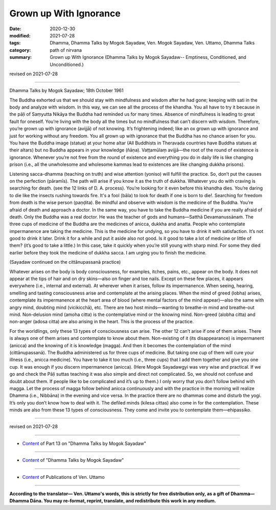 =============================================
Grown up With Ignorance
=============================================

:date: 2020-12-30
:modified: 2021-07-28
:tags: Dhamma, Dhamma Talks by Mogok Sayadaw, Ven. Mogok Sayadaw, Ven. Uttamo, Dhamma Talks
:category: path of nirvana
:summary: Grown up With Ignorance (Dhamma Talks by Mogok Sayadaw-- Emptiness, Conditioned, and Unconditioned.)

revised on 2021-07-28

------

Dhamma Talks by Mogok Sayadaw; 18th October 1961

The Buddha exhorted us that we should stay with mindfulness and wisdom after he had gone; keeping with sati in the body and analyze with wisdom. In this way, we can see all the process of the khandha. You all have to try it because in the pāḷi of Saṃyutta Nikāya the Buddha had reminded us for many times. Absence of mindfulness is leading to great fault for oneself. You’re living with the body all the times but no mindfulness that can’t discern with wisdom. Therefore, you’re grown up with ignorance (avijjā) of not knowing. It’s frightening indeed; like an ox grown up with ignorance and just for working without any freedom. You all grown up with ignorance that the Buddha has no chance arisen for you. You have the Buddha image (statue) at your home altar (All Buddhists in Theravada countries have Buddha statues at their altars) but no Buddha appears in your knowledge (ñāṇa). Vaṭṭamūlaṃ avijjā—the root of the round of existence is ignorance. Whenever you’re not free from the round of existence and everything you do in daily life is like changing prison (i.e., all the unwholesome and wholesome kammas lead to existences are like changing dukkha prisons).

Listening sacca-dhamma (teaching on truth) and wise attention (yoniso) will fulfill the practice. So, don’t put the causes on the perfection (pāramīs). The path will arise if you know it as the truth of dukkha. Whatever you do with craving is searching for death. (see the 12 links of D. A. process). You’re looking for it even before this khandha dies. You’re daring to die like the insects rushing towards fire. It's a fool (bāla) to look for death if one is born to die!. Searching for freedom from death is the wise person (paṇḍita). Be mindful and observe with wisdom is the medicine of the Buddha. You’re afraid of death and approach a doctor. In the same way, you have to take the Buddha medicine if you are really afraid of death. Only the Buddha was a real doctor. He was the teacher of gods and humans—Satthā Devamanussānaṁ. The three cups of medicine of the Buddha are the medicines of anicca, dukkha and anatta. People who contemplate impermanence are taking the medicine. This is the medicine for undying, so you have to drink it with satisfaction. It’s not good to drink it later. Drink it for a while and put it aside also not good. Is it good to take a lot of medicine or little of them? (it’s good to take a little.) In this case, take it quickly when you’re still young with sharp mind. For some they died earlier before they took the medicine of dukkha sacca. I am urging you to finish the medicine.
 
(Sayadaw continued on the cittānupassanā practice)

Whatever arises on the body is body consciousness, for examples, itches, pains, etc., appear on the body. It does not appear at the tips of hair and on dry skins—also on finger and toe nails. Except on these few places, it appears everywhere (i.e., internal and external). At wherever when it arises, follow its impermanence. When seeing, hearing, smelling and tasting consciousness arise and contemplate at the arising places. When the mind of greed (lobha) arises, contemplate its impermanence at the heart area of blood (where mental factors of the mind appear)—also the same with angry mind, doubting mind (vicikicchā), etc. There are two host minds—wanting to breathe-in mind and breathe-out mind. Non-delusion mind (amoha citta) is the contemplative mind or the knowing mind. Non-greed (alobha citta) and non-anger (adosa citta) are also arising in the heart. This is the process of the practice. 

For the worldlings, only these 13 types of consciousness can arise. The other 12 can’t arise if one of them arises. There is always one of them arises and contemplate to know about them. Non-existing of it (its disappearance) is impermanent (anicca) and the knowing of it is knowledge (magga). And then it becomes the contemplation of the mind (cittānupassanā). The Buddha administered us for three cups of medicine. But taking one cup of them will cure your illness (i.e., anicca medicine). You have to take it too much (i.e., three cups) that I add them together and give you one cup. It was enough if you discern impermanence (anicca). (Here Mogok Sayadawgyi was very wise and practical. If we go and check the Pāḷi suttas teaching it was also simple and direct not complicated. So, we should not confuse and doubt about them. If people like to be complicated and it’s up to them.) I only worry that you don’t follow behind with magga. Let the process of magga follow behind anicca continuously and with the practice in the morning will realize Dhamma (i.e., Nibbāna) in the evening and vice versa. In the practice there are no dhammas come and disturb the yogi. It’s only you don’t know how to deal with it. The defiled minds (kilesa cittas) also come in for the contemplation. These minds are also from these 13 types of consciousness. They come and invite you to contemplate them—ehipassiko.

------

revised on 2021-07-28

------

- `Content <{filename}pt13-content-of-part13%zh.rst>`__ of Part 13 on "Dhamma Talks by Mogok Sayadaw"

------

- `Content <{filename}content-of-dhamma-talks-by-mogok-sayadaw%zh.rst>`__ of "Dhamma Talks by Mogok Sayadaw"

------

- `Content <{filename}../publication-of-ven-uttamo%zh.rst>`__ of Publications of Ven. Uttamo

------

**According to the translator— Ven. Uttamo's words, this is strictly for free distribution only, as a gift of Dhamma—Dhamma Dāna. You may re-format, reprint, translate, and redistribute this work in any medium.**

..
  2021-07-28 rev. proofread by bhante
  2020-12-30 create rst; post on 12-30